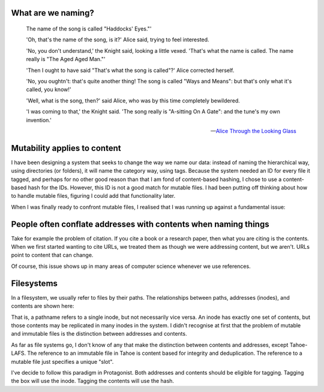 .. title: Addresses and Contents
.. slug: addresses-and-contents
.. date: 2014-07-09 21:42:03 UTC
.. tags: names, linguistics, cs, storage, blog
.. link: 
.. description: 
.. type: text

What are we naming?
===================

    The name of the song is called "Haddocks' Eyes."'

    'Oh, that's the name of the song, is it?' Alice said, trying to feel interested.

    'No, you don't understand,' the Knight said, looking a little vexed. 'That's what the name is called. The name really is "The Aged Aged Man."'

    'Then I ought to have said "That's what the song is called"?' Alice corrected herself.

    'No, you oughtn't: that's quite another thing! The song is called "Ways and Means": but that's only what it's called, you know!'

    'Well, what is the song, then?' said Alice, who was by this time completely bewildered.

    'I was coming to that,' the Knight said. 'The song really is "A-sitting On A Gate": and the tune's my own invention.' 

    — `Alice Through the Looking Glass <http://www.alice-in-wonderland.net/books/2chpt8.html>`_


Mutability applies to content
=============================

I have been designing a system that seeks to change the way we name our data:
instead of naming the hierarchical way, using directories (or folders), it will name the category way, using tags.
Because the system needed an ID for every file it tagged, and perhaps for no other good reason than that I am fond of content-based hashing,
I chose to use a content-based hash for the IDs.
However, this ID is not a good match for mutable files.
I had been putting off thinking about how to handle mutable files, figuring I could add that functionality later.

When I was finally ready to confront mutable files, I realised that I was running up against a fundamental issue:

People often conflate addresses with contents when naming things
=================================================================

Take for example the problem of citation.
If you cite a book or a research paper, then what you are citing is the contents.
When we first started wanting to cite URLs, we treated them as though we were addressing content, but we aren't.
URLs point to content that can change.

Of course, this issue shows up in many areas of computer science whenever we use references.

Filesystems
===========

In a filesystem, we usually refer to files by their paths.
The relationships between paths, addresses (inodes), and contents are shown here:

.. image:: https://lh5.googleusercontent.com/-0dFaK3jKirQ/U78BnodwrUI/AAAAAAAACPs/mGzaDJfLZk4/w426-h376-no/name_triangle.png

That is, a pathname refers to a single inode, but not necessarily vice versa.
An inode has exactly one set of contents, but those contents may be replicated in many inodes in the system.
I didn't recognise at first that the problem of mutable and immutable files is the distinction between addresses and contents.

As far as file systems go, I don't know of any that make the distinction between contents and addresses, except Tahoe-LAFS.
The reference to an immutable file in Tahoe is content based for integrity and deduplication.
The reference to a mutable file just specifies a unique "slot".

I've decide to follow this paradigm in Protagonist.
Both addresses and contents should be eligible for tagging.
Tagging the box will use the inode.
Tagging the contents will use the hash.





.. The fact that we make extensive use of links in our systems attests the fact that hierarchies are not a great model for naming things.


